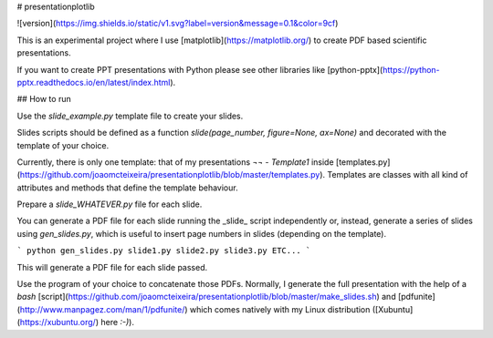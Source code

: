 # presentationplotlib

![version](https://img.shields.io/static/v1.svg?label=version&message=0.1&color=9cf)

This is an experimental project where I use [matplotlib](https://matplotlib.org/) to create PDF based scientific presentations.

If you want to create PPT presentations with Python please see other libraries like [python-pptx](https://python-pptx.readthedocs.io/en/latest/index.html).

## How to run

Use the `slide_example.py` template file to create your slides.  

Slides scripts should be defined as a function `slide(page_number, figure=None, ax=None)` and decorated with the template of your choice.  

Currently, there is only one template: that of my presentations `¬¬` - `Template1` inside [templates.py](https://github.com/joaomcteixeira/presentationplotlib/blob/master/templates.py). Templates are classes with all kind of attributes and methods that define the template behaviour.  

Prepare a `slide_WHATEVER.py` file for each slide.

You can generate a PDF file for each slide running the _slide_ script independently or, instead, generate a series of slides using `gen_slides.py`, which is useful to insert page numbers in slides (depending on the template).

```
python gen_slides.py slide1.py slide2.py slide3.py ETC...
```

This will generate a PDF file for each slide passed.

Use the program of your choice to concatenate those PDFs. Normally, I generate the full presentation with the help of a *bash* [script](https://github.com/joaomcteixeira/presentationplotlib/blob/master/make_slides.sh) and [pdfunite](http://www.manpagez.com/man/1/pdfunite/) which comes natively with my Linux distribution ([Xubuntu](https://xubuntu.org/) here `:-)`).

